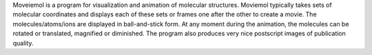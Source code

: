 .. title: moviemol
.. slug: moviemol
.. date: 2013-03-04
.. tags: Molecular Dynamics, 3D Viewer
.. link: http://www.ifm.liu.se/compchem/moviemol/moviemol.html
.. category: Free for academics
.. type: text academic
.. comments: 

Moveiemol is a program for visualization and animation of molecular structures. Moviemol typically takes sets of molecular coordinates and displays each of these sets or frames one after the other to create a movie. The molecules/atoms/ions are displayed in ball-and-stick form. At any moment during the animation, the molecules can be rotated or translated, magnified or diminished. The program also produces very nice postscript images of publication quality.
